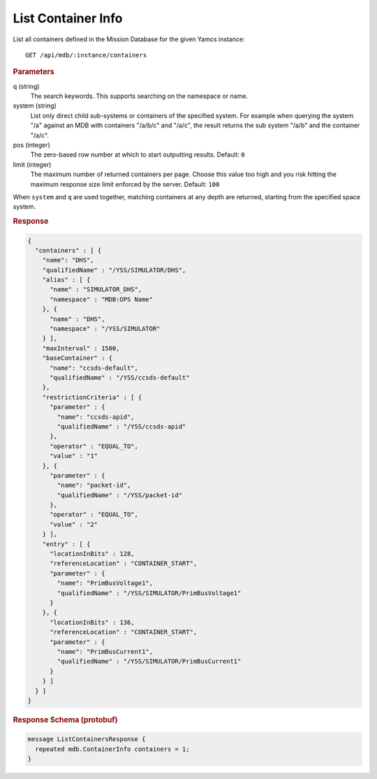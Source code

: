 List Container Info
===================

List all containers defined in the Mission Database for the given Yamcs instance::

    GET /api/mdb/:instance/containers


.. rubric:: Parameters

q (string)
    The search keywords. This supports searching on the namespace or name.

system (string)
    List only direct child sub-systems or containers of the specified system. For example when querying the system "/a" against an MDB with containers "/a/b/c" and "/a/c", the result returns the sub system "/a/b" and the container "/a/c".

pos (integer)
    The zero-based row number at which to start outputting results. Default: ``0``

limit (integer)
    The maximum number of returned containers per page. Choose this value too high and you risk hitting the maximum response size limit enforced by the server. Default: ``100``

When ``system`` and ``q`` are used together, matching containers at any depth are returned, starting from the specified space system.


.. rubric:: Response
.. code-block:: json

    {
      "containers" : [ {
        "name": "DHS",
        "qualifiedName" : "/YSS/SIMULATOR/DHS",
        "alias" : [ {
          "name" : "SIMULATOR_DHS",
          "namespace" : "MDB:OPS Name"
        }, {
          "name" : "DHS",
          "namespace" : "/YSS/SIMULATOR"
        } ],
        "maxInterval" : 1500,
        "baseContainer" : {
          "name": "ccsds-default",
          "qualifiedName" : "/YSS/ccsds-default"
        },
        "restrictionCriteria" : [ {
          "parameter" : {
            "name": "ccsds-apid",
            "qualifiedName" : "/YSS/ccsds-apid"
          },
          "operator" : "EQUAL_TO",
          "value" : "1"
        }, {
          "parameter" : {
            "name": "packet-id",
            "qualifiedName" : "/YSS/packet-id"
          },
          "operator" : "EQUAL_TO",
          "value" : "2"
        } ],
        "entry" : [ {
          "locationInBits" : 128,
          "referenceLocation" : "CONTAINER_START",
          "parameter" : {
            "name": "PrimBusVoltage1",
            "qualifiedName" : "/YSS/SIMULATOR/PrimBusVoltage1"
          }
        }, {
          "locationInBits" : 136,
          "referenceLocation" : "CONTAINER_START",
          "parameter" : {
            "name": "PrimBusCurrent1",
            "qualifiedName" : "/YSS/SIMULATOR/PrimBusCurrent1"
          }
        } ]
      } ]
    }


.. rubric:: Response Schema (protobuf)
.. code-block:: proto

    message ListContainersResponse {
      repeated mdb.ContainerInfo containers = 1;
    }
